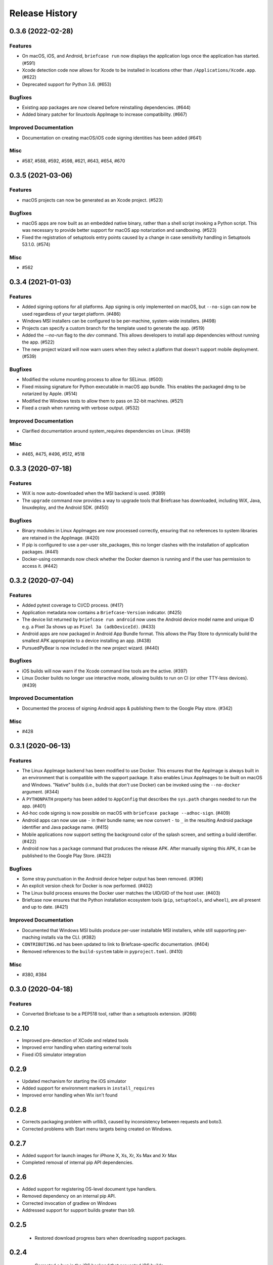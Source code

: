 ===============
Release History
===============

.. towncrier release notes start

0.3.6 (2022-02-28)
==================

Features
--------

* On macOS, iOS, and Android, ``briefcase run`` now displays the application logs once the application has started. (#591)
* Xcode detection code now allows for Xcode to be installed in locations other than ``/Applications/Xcode.app``. (#622)
* Deprecated support for Python 3.6. (#653)


Bugfixes
--------

* Existing app packages are now cleared before reinstalling dependencies. (#644)
* Added binary patcher for linuxtools AppImage to increase compatibility. (#667)


Improved Documentation
----------------------

* Documentation on creating macOS/iOS code signing identities has been added (#641)


Misc
----

* #587, #588, #592, #598, #621, #643, #654, #670


0.3.5 (2021-03-06)
==================

Features
--------

* macOS projects can now be generated as an Xcode project. (#523)

Bugfixes
--------

* macOS apps are now built as an embedded native binary, rather than a shell
  script invoking a Python script. This was necessary to provide better support
  for macOS app notarization and sandboxing. (#523)
* Fixed the registration of setuptools entry points caused by a change in case
  sensitivity handling in Setuptools 53.1.0. (#574)

Misc
----

* #562


0.3.4 (2021-01-03)
==================

Features
--------

* Added signing options for all platforms. App signing is only implemented on
  macOS, but ``--no-sign`` can now be used regardless of your target platform. (#486)
* Windows MSI installers can be configured to be per-machine, system-wide installers. (#498)
* Projects can specify a custom branch for the template used to generate the app. (#519)
* Added the `--no-run` flag to the *dev* command. This allows developers to
  install app dependencies without running the app. (#522)
* The new project wizard will now warn users when they select a platform that
  doesn't support mobile deployment. (#539)

Bugfixes
--------

* Modified the volume mounting process to allow for SELinux. (#500)
* Fixed missing signature for Python executable in macOS app bundle. This enables
  the packaged dmg to be notarized by Apple. (#514)
* Modified the Windows tests to allow them to pass on 32-bit machines. (#521)
* Fixed a crash when running with verbose output. (#532)

Improved Documentation
----------------------

* Clarified documentation around system_requires dependencies on Linux. (#459)

Misc
----

* #465, #475, #496, #512, #518


0.3.3 (2020-07-18)
==================

Features
--------

* WiX is now auto-downloaded when the MSI backend is used. (#389)
* The ``upgrade`` command now provides a way to upgrade tools that Briefcase has
  downloaded, including WiX, Java, linuxdeploy, and the Android SDK. (#450)

Bugfixes
--------

* Binary modules in Linux AppImages are now processed correctly, ensuring that no
  references to system libraries are retained in the AppImage. (#420)
* If pip is configured to use a per-user site_packages, this no longer clashes
  with the installation of application packages. (#441)
* Docker-using commands now check whether the Docker daemon is running and if
  the user has permission to access it. (#442)


0.3.2 (2020-07-04)
==================

Features
--------

* Added pytest coverage to CI/CD process. (#417)
* Application metadata now contains a ``Briefcase-Version`` indicator. (#425)
* The device list returned by ``briefcase run android`` now uses the Android
  device model name and unique ID e.g. a Pixel 3a shows up as ``Pixel 3a
  (adbDeviceId)``. (#433)
* Android apps are now packaged in Android App Bundle format. This allows the
  Play Store to dynmically build the smallest APK appropriate to a device
  installing an app. (#438)
* PursuedPyBear is now included in the new project wizard. (#440)

Bugfixes
--------

* iOS builds will now warn if the Xcode command line tools are the active.
  (#397)
* Linux Docker builds no longer use interactive mode, allowing builds to run on
  CI (or other TTY-less devices). (#439)

Improved Documentation
----------------------

* Documented the process of signing Android apps & publishing them to the Google
  Play store. (#342)

Misc
----

* #428


0.3.1 (2020-06-13)
==================

Features
--------

* The Linux AppImage backend has been modified to use Docker. This ensures that
  the AppImage is always built in an environment that is compatible with the
  support package. It also enables Linux AppImages to be built on macOS and
  Windows. "Native" builds (i.e., builds that *don't* use Docker) can be invoked
  using the ``--no-docker`` argument. (#344)
* A ``PYTHONPATH`` property has been added to ``AppConfig`` that describes the
  ``sys.path`` changes needed to run the app. (#401)
* Ad-hoc code signing is now possible on macOS with ``briefcase package
  --adhoc-sign``. (#409)
* Android apps can now use use ``-`` in their bundle name; we now convert ``-``
  to ``_`` in the resulting Android package identifier and Java package name. (#415)
* Mobile applications now support setting the background color of the splash
  screen, and setting a build identifier. (#422)
* Android now has a ``package`` command that produces the release APK. After
  manually signing this APK, it can be published to the Google Play Store. (#423)

Bugfixes
--------

* Some stray punctuation in the Android device helper output has been removed. (#396)
* An explicit version check for Docker is now performed. (#402)
* The Linux build process ensures the Docker user matches the UID/GID of the host
  user. (#403)
* Briefcase now ensures that the Python installation ecosystem tools (``pip``,
  ``setuptools``, and ``wheel``), are all present and up to date. (#421)

Improved Documentation
----------------------

* Documented that Windows MSI builds produce per-user installable MSI installers,
  while still supporting per-maching installs via the CLI. (#382)
* ``CONTRIBUTING.md`` has been updated to link to Briefcase-specific
  documentation. (#404)
* Removed references to the ``build-system`` table in ``pyproject.toml``. (#410)

Misc
----

* #380, #384


0.3.0 (2020-04-18)
==================
Features
--------

* Converted Briefcase to be a PEP518 tool, rather than a setuptools extension. (#266)


0.2.10
======

* Improved pre-detection of XCode and related tools
* Improved error handling when starting external tools
* Fixed iOS simulator integration

0.2.9
=====

* Updated mechanism for starting the iOS simulator
* Added support for environment markers in ``install_requires``
* Improved error handling when Wix isn't found

0.2.8
=====

* Corrects packaging problem with urllib3, caused by inconsistency between requests and boto3.
* Corrected problems with Start menu targets being created on Windows.

0.2.7
=====

* Added support for launch images for iPhone X, Xs, Xr, Xs Max and Xr Max
* Completed removal of internal pip API dependencies.

0.2.6
=====

* Added support for registering OS-level document type handlers.
* Removed dependency on an internal pip API.
* Corrected invocation of gradlew on Windows
* Addressed support for support builds greater than b9.

0.2.5
=====

 * Restored download progress bars when downloading support packages.

0.2.4
=====

 * Corrected a bug in the iOS backend that prevented iOS builds.

0.2.3
=====

 * Bugfix release, correcting the fix for pip 10 support.

0.2.2
=====

 * Added compatibility with pip 10.
 * Improved Windows packaging to allow for multiple executables
 * Added a ``--clean`` command line option to force a refresh of generated code.
 * Improved error handling for bad builds

0.2.1
=====

 * Improved error reporting when a support package isn't available.

0.2.0
=====

 * Added ``-s`` option to launch projects
 * Switch to using AWS S3 resources rather than Github Files.

0.1.9
=====

 * Added a full Windows installer backend

0.1.8
=====

 * Modified template rollout process to avoid API limits on Github.

0.1.7
=====

 * Added check for existing directories, with the option to replace
   existing content.
 * Added a Linux backend.
 * Added a Windows backend.
 * Added a splash screen for Android

0.1.6
=====

 * Added a Django backend (@glasnt)

0.1.5
=====

 * Added initial Android template
 * Force versions of pip (>= 8.1) and setuptools (>=27.0)
 * Drop support for Python 2

0.1.4
=====

 * Added support for tvOS projects
 * Moved to using branches in the project template repositories.

0.1.3
=====

 * Added support for Android projects using VOC.

0.1.2
=====

 * Added support for having multi-target support projects. This clears the way
   for Briefcase to be used for watchOS and tvOS projects, and potentially
   for Python-OSX-support and Python-iOS-support to be merged into a single
   Python-Apple-support.

0.1.1
=====

 * Added support for app icons and splash screens.

0.1.0
=====

Initial public release.
